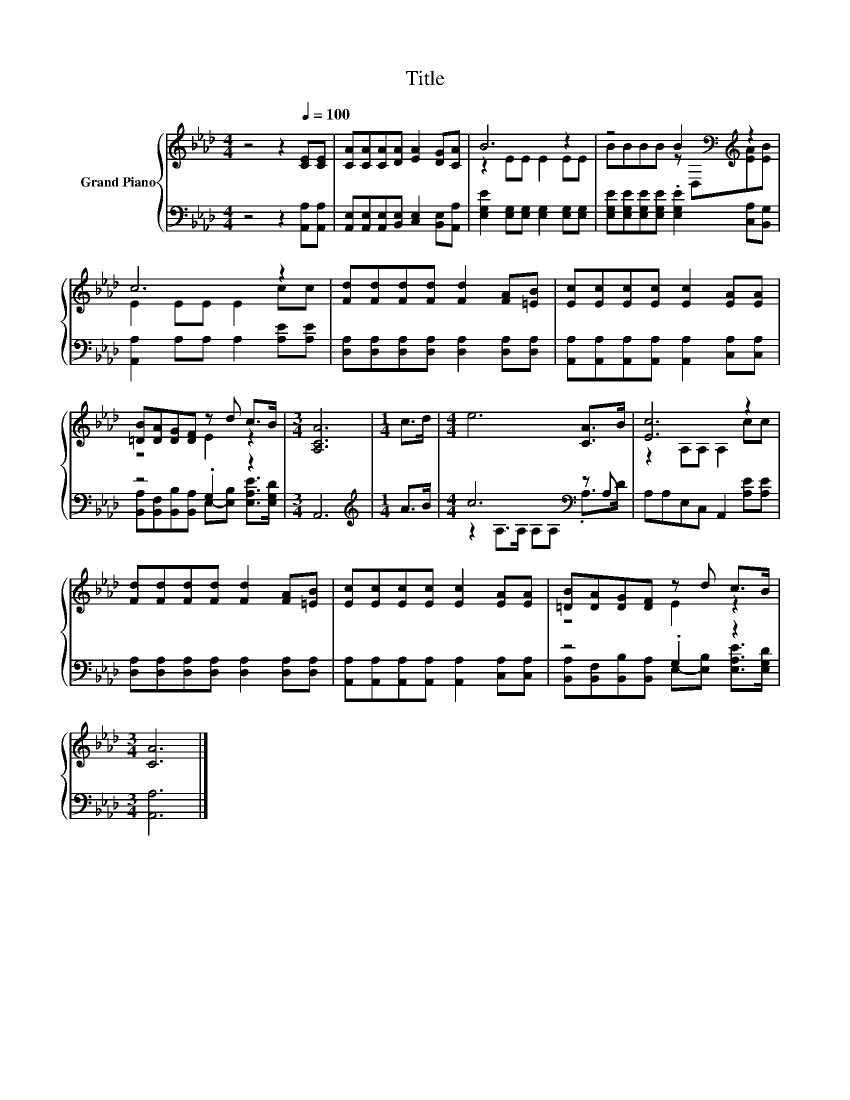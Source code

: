 X:1
T:Title
%%score { ( 1 3 ) | ( 2 4 ) }
L:1/8
M:4/4
K:Ab
V:1 treble nm="Grand Piano"
V:3 treble 
V:2 bass 
V:4 bass 
V:1
 z4 z2[Q:1/4=100] [CE][CE] | [CA][CA][CA][DA] [EA]2 [DG][CA] | B6 z2 | z4 B2[K:bass][K:treble] z2 | %4
 c6 z2 | [Fd][Fd][Fd][Fd] [Fd]2 [FA][=EB] | [Ec][Ec][Ec][Ec] [Ec]2 [EA][EA] | %7
 [=DB][DA][DG][DF] z d c>B |[M:3/4] [A,CA]6 |[M:1/4] c>d |[M:4/4] e6 [CA]>B | [Ec]6 z2 | %12
 [Fd][Fd][Fd][Fd] [Fd]2 [FA][=EB] | [Ec][Ec][Ec][Ec] [Ec]2 [EA][EA] | [=DB][DA][DG][DF] z d c>B | %15
[M:3/4] [CA]6 |] %16
V:2
 z4 z2 [A,,A,][A,,A,] | [A,,E,][A,,E,][A,,E,][B,,E,] [C,E,]2 [B,,E,][A,,A,] | %2
 [E,G,E]2 [E,G,][E,G,] [E,G,]2 [E,G,][E,G,] | %3
 [E,G,E][E,G,E][E,G,E][E,G,E] .[E,G,E]2 [C,A,][B,,G,] | [A,,A,]2 A,A, A,2 [A,E][A,E] | %5
 [D,A,][D,A,][D,A,][D,A,] [D,A,]2 [D,A,][D,A,] | %6
 [A,,A,][A,,A,][A,,A,][A,,A,] [A,,A,]2 [C,A,][C,A,] | z4 .G,2 z2 |[M:3/4] A,,6 | %9
[M:1/4][K:treble] A>B |[M:4/4] c6[K:bass] z A, | A,A,E,C, A,,2 [A,E][A,E] | %12
 [D,A,][D,A,][D,A,][D,A,] [D,A,]2 [D,A,][D,A,] | %13
 [A,,A,][A,,A,][A,,A,][A,,A,] [A,,A,]2 [C,A,][C,A,] | z4 .G,2 z2 |[M:3/4] [A,,A,]6 |] %16
V:3
 x8 | x8 | z2 EE E2 EE | BBBB z[K:bass] D,[K:treble][EA][EB] | E2 EE E2 cc | x8 | x8 | z4 E2 z2 | %8
[M:3/4] x6 |[M:1/4] x2 |[M:4/4] x8 | z2 A,A, A,2 cc | x8 | x8 | z4 E2 z2 |[M:3/4] x6 |] %16
V:4
 x8 | x8 | x8 | x8 | x8 | x8 | x8 | [B,,A,][B,,F,][B,,B,][B,,A,] E,-[E,B,] [E,A,E]>[E,G,D] | %8
[M:3/4] x6 |[M:1/4][K:treble] x2 |[M:4/4] z2 A,>A,[K:bass] A,A, .A,>D | x8 | x8 | x8 | %14
 [B,,A,][B,,F,][B,,B,][B,,A,] E,-[E,B,] [E,A,E]>[E,G,D] |[M:3/4] x6 |] %16

